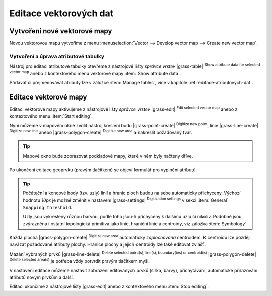 .. index::
   pair: vektorová data; editace
   single: v.edit
   single: g.gui.vdigit
   see: editace; topologie

Editace vektorových dat
-----------------------

Vytvoření nové vektorové mapy
=============================

Novou vektorovou mapu vytvoříme z menu :menuselection:`Vector -->
Develop vector map --> Create new vector map`.

.. figure:: images/create-vector.png
   :class: small
   :scale-latex: 60

   Dialog pro vytvoření nové vektorové mapy.

.. noteadvanced::
      
   Klíč (*key column*) označuje v dialogovém okně název atributu,
   který bude sloužit pro definovaní vazby mezi geometrickou a
   atributovou částí popisu geoprvků, ve výchozím nastavení se jedná o
   atribut ``cat``, viz kapitola :ref:`atributova-data`.

   .. notecmd:: Vytvoření prázdné vektorové mapy

      .. code-block:: bash 
    
         v.edit map=novy_vektor tool=create

Vytvoření a úprava atributové tabulky
~~~~~~~~~~~~~~~~~~~~~~~~~~~~~~~~~~~~~

Nástroj pro editaci atributové tabulky otevřeme z nástrojové lišty
*správce vrstev* |grass-table| :sup:`Show attribute data for selected
vector map` anebo z kontextového menu vektorové mapy :item:`Show
attribute data`.

.. raw:: latex

   \newpage

.. figure:: images/edit-attributes-01.png
   :scale-latex: 55

   Spuštění správce atributových dat.

Přidávat či přejmenovávat atributy lze v záložce :item:`Manage
tables`, více v kapitole :ref:`editace-atributovych-dat`.

.. figure:: images/attribute-table.png
   :scale-latex: 65
   
   Přidání nového atributu s názvem ``popis``.

.. _editace-vektorovych-dat:

Editace vektorové mapy
======================

Editaci vektorové mapy aktivujeme z nástrojové lišty *správce vrstev*
|grass-edit| :sup:`Edit selected vector map` anebo z kontextového menu
:item:`Start editing`.

.. raw:: latex

   \newpage
         
.. figure:: images/edit-vector-01.png
   :scale-latex: 50
     
   Spuštění editace vektorových dat z kontextového menu správce vrstev.
    
Nyní můžeme v mapovém okně zvolit nástroj kreslení bodu
|grass-point-create| :sup:`Digitize new point`, linie
|grass-line-create| :sup:`Digitize new line` anebo |grass-polygon-create|
:sup:`Digitize new area` a nakreslit požadovaný tvar.

.. tip:: Mapové okno bude zobrazovat podkladové mapy, které v něm byly načteny
         dříve.

Po ukončení editace geoprvku (pravým tlačítkem) se objeví formulář pro vyplnění
atributů.

.. figure:: images/edit-vector-02.png
   :class: middle
   :scale-latex: 65

   Definice atributů pro nově vytvořený vektorový geoprvek.

.. tip::
      
   Počáteční a koncové body (tzv. uzly) linií a hranic ploch budou na
   sebe automaticky přichyceny. Výchozí hodnotu `10px` je možné změnit
   v nastavení |grass-settings| :sup:`Digitization settings` v sekci
   :item:`General` ``Snapping threshold``.

   Uzly jsou vykresleny různou barvou, podle toho jsou-li přichyceny k
   dalšímu uzlu či nikoliv. Podobně jsou zvýrazněna i ostatní
   topologická primitiva jako linie, hraniční linie a centroidy, viz
   záložka :item:`Symbology`.

Každá plocha |grass-polygon-create| :sup:`Digitize new area`
automaticky *zaplochována* centroidem. K centroidu lze později navázat
požadované atributy plochy. Hranice plochy a jejich centroidy lze také
editovat zvlášť.

Mazání vybraných prvků |grass-line-delete| :sup:`Delete selected
point(s), line(s), boundary(ies) or centroid(s)`
|grass-polygon-delete| :sup:`Delete selected area(s)` je potřeba vždy
potvrdit pravým tlačítkem myši.

V nastavení editace můžeme nastavit zobrazení editovaných prvků (šířka, barvy),
přichytávání, automatické přiřazování atributů novým prvkům a další.

Editaci ukončíme z nástrojové lišty |grass-edit| anebo z kontextového
menu :item:`Stop editing`.

.. noteadvanced:: Editovat vektorové prvky lze v příkazové řádce
    pomocí modulu :grassCmd:`v.edit`, což se může hodit především při
    skriptování.
